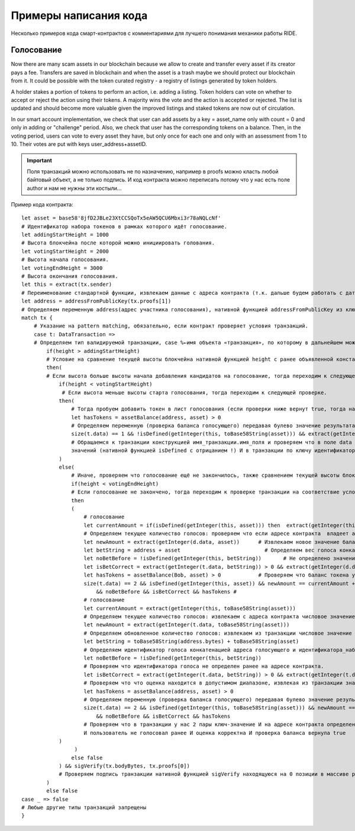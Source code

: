 Примеры написания кода
========================================

Несколько примеров кода смарт-контрактов с комментариями для лучшего понимания механики работы RIDE.

Голосование
------------

Now there are many scam assets in our blockchain because we allow to create and transfer every asset if its creator pays a fee. Transfers are saved in blockchain and when the asset is a 
trash maybe we should protect our blockchain from it. It could be possible with the token curated registry - a registry of listings generated by token holders.

A holder stakes a portion of tokens to perform an action, i.e. adding a listing. Token holders can vote on whether to accept or reject the action using their tokens. 
A majority wins the vote and the action is accepted or rejected. The list is updated and should become more valuable given the improved listings and staked tokens are now out of circulation.

In our smart account implementation, we check that user can add assets by a key = asset_name only with count = 0 and only in adding or "challenge" period. 
Also, we check that user has the corresponding tokens on a balance. Then, in the voting period, users can vote to every asset they have, but only once for each one and only with an assessment from 1 to 10. Their votes are put with keys user_address+assetID.

.. important:: Поля транзакций можно использовать не по назначению, например в proofs можно класть любой байтовый объект, а не только подпись. И код контракта можно переписать потому что у нас есть поле author и нам не нужны эти костыли...

Пример кода контракта::

    let asset = base58'8jfD2JBLe23XtCCSQoTx5eAW5QCU6Mbxi3r78aNQLcNf' 
    # Идентификатор набора токенов в рамках которого идёт голосование.
    let addingStartHeight = 1000	
    # Высота блокчейна после которой можно инициировать голования.	
    let votingStartHeight = 2000 	
    # Высота начала голосования.
    let votingEndHeight = 3000		
    # Высота окончания голосования.
    let this = extract(tx.sender)	
    # Переименование стандартной функции, извлекаем данные с адреса контракта (т.к. дальше будем работать с дата-транзакциями, которые отправляются от имени контракта).
    let address = addressFromPublicKey(tx.proofs[1]) 
    # Определяем переменную address(адрес участника голосования), нативной функцией addressFromPublicKey из ключа, вложенного в массив proofs транзакции.
    match tx {
        # Указание на pattern matching, обязательно, если контракт проверяет условия транзакций.
        case t: DataTransaction => 	
        # Определяем тип валидируемой транзакции, case %←имя объекта «транзакция», по которому в дальнейшем можно обратиться к ней.
            if(height > addingStartHeight)	
            # Условие на сравнение текущей высоты блокчейна нативной функцией height с ранее объявленной константой.
            then(
            # Если высота больше высоты начала добавления кандидатов на голосование, тогда переходим к следующей проверке, иначе контракт возвращает false и отклоняет транзакцию.   
                if(height < votingStartHeight)
                 # Если высота меньше высоты старта голосования, тогда переходим к следующей проверке.
                then(
                    # Тогда пробуем добавить токен в лист голосования (если проверки ниже вернут true, тогда на адрес контракта будут записаны данные с ключем идентификатор_набора_токенов и его значением 0). 
                    let hasTokens = assetBalance(address, asset) > 0
                    # Определяем переменную (проверка баланса голосующего) передавая булево значение результата сравнения с нулем баланса голосующего по заданному в контракте набору токенов, полученному нативной функцией assetBalance.
                    size(t.data) == 1 && !isDefined(getInteger(this, toBase58String(asset))) && extract(getInteger(t.data, toBase58String(asset))) == 0 && hasToken
                    # Обращаемся к транзакции конструкцией имя_транзакции.имя_поля и проверяем что в поле data у нас 1 пара ключ-значение И на адресе контракта по ключу идентификатор_набора_токенов нет числовых 
                    значений (нативной функцией isDefined с отрицанием !) И в транзакции по ключу идентификатор_набора_токенов задано значение = 0 И проверка баланса голосующего вернула true.   
                )
                else(
                    # Иначе, проверяем что голосование ещё не закончилось, также сравнением текущей высоты блокчейна с высотой окончания голосования.			
                    if(height < votingEndHeight)	
                    # Если голосование не закончено, тогда переходим к проверке транзакции на соответствие условиям голосования.
                    then
                    (   
                        # голосование
                        let currentAmount = if(isDefined(getInteger(this, asset))) then  extract(getInteger(this, asset) else 0 
                        # Определяем текущее количество голосов: проверяем что если адресе контракта  владеет ассетом, тогда извлекаем баланс отправителя по ассету, иначе текущий баланс 0.
                        let newAmount = extract(getInteger(d.data, asset)) 	# Извлекаем новое значение баланса из дата транзакции по ID ассета
                        let betString = address + asset			          # Определяем вес голоса конкатенацией адреса и ассета (сейчас это 2 константы
                        let noBetBefore = !isDefined(getInteger(this, betString)) 	# Не определено значение веса голоса в стейте отправителя
                        let isBetCorrect = extract(getInteger(t.data, betString)) > 0 && extract(getInteger(d.data, betString)) <= 10 # Проверяем что вес голоса в диапазоне от 1 до 10.
                        let hasTokens = assetBalance(Bob, asset) > 0 		# Проверяем что баланс токена у голосущего больше 0
                        size(t.data) == 2 && isDefined(getInteger(this, asset)) && newAmount == currentAmount + 1 # Проверяем, что размер дата транзакции 2 поля, что у отправителя есть ассет, новое значение баланса = текущее+1.
                            && noBetBefore && isBetCorrect && hasTokens #
                        # голосование
                        let currentAmount = extract(getInteger(this, toBase58String(asset)))
                        # Определяем текущее количество голосов: извлекаем с адреса контракта числовое значение по ключу идентификатор_набора_токенов.
                        let newAmount = extract(getInteger(t.data, toBase58String(asset)))
                        # Определяем обновленное количество голосов: извлекаем из транзакции числовое значение по ключу идентификатор_набора_токенов.
                        let betString = toBase58String(address.bytes) + toBase58String(asset)
                        # Определяем идентификатор голоса конкатенацией адреса голосующего и идентификатора_набора_токенов
                        let noBetBefore = !isDefined(getInteger(this, betString))
                        # Проверяем что идентификатора голоса не определен ранее на адресе контракта.
                        let isBetCorrect = extract(getInteger(t.data, betString)) > 0 && extract(getInteger(t.data, betString)) <= 10
                        # Проверяем что что оценка находится в допустимом диапазоне, извлекая из транзакции значение по ключу идентификатор_голоса и проверя его попадание в диапазон от 1 до 10.
                        let hasTokens = assetBalance(address, asset) > 0
                        # Определяем переменную (проверка баланса голосующего) передавая булево значение результата сравнения с нулем баланса голосующего по заданному в контракте набору токенов, полученному нативной функцией assetBalance.
                        size(t.data) == 2 && isDefined(getInteger(this, toBase58String(asset))) && newAmount == currentAmount + 1
                            && noBetBefore && isBetCorrect && hasTokens
                        # Проверяем что в транзакции у нас 2 пары ключ-значение И на адресе контракта определен идентификатор_набора_токенов И обновленное количество голосов на 1 больше текущего 
                        И пользователь не голосовал ранее И оценка корректна И проверка баланса вернула true
                )
                     ) 
                    else false          
                ) && sigVerify(tx.bodyBytes, tx.proofs[0])
                # Проверяем подпись транзакции нативной функцией sigVerify находящуюся на 0 позиции в массиве proofs
            )
            else false         
    case _ => false
    # Любые другие типы транзакций запрещены
    }
